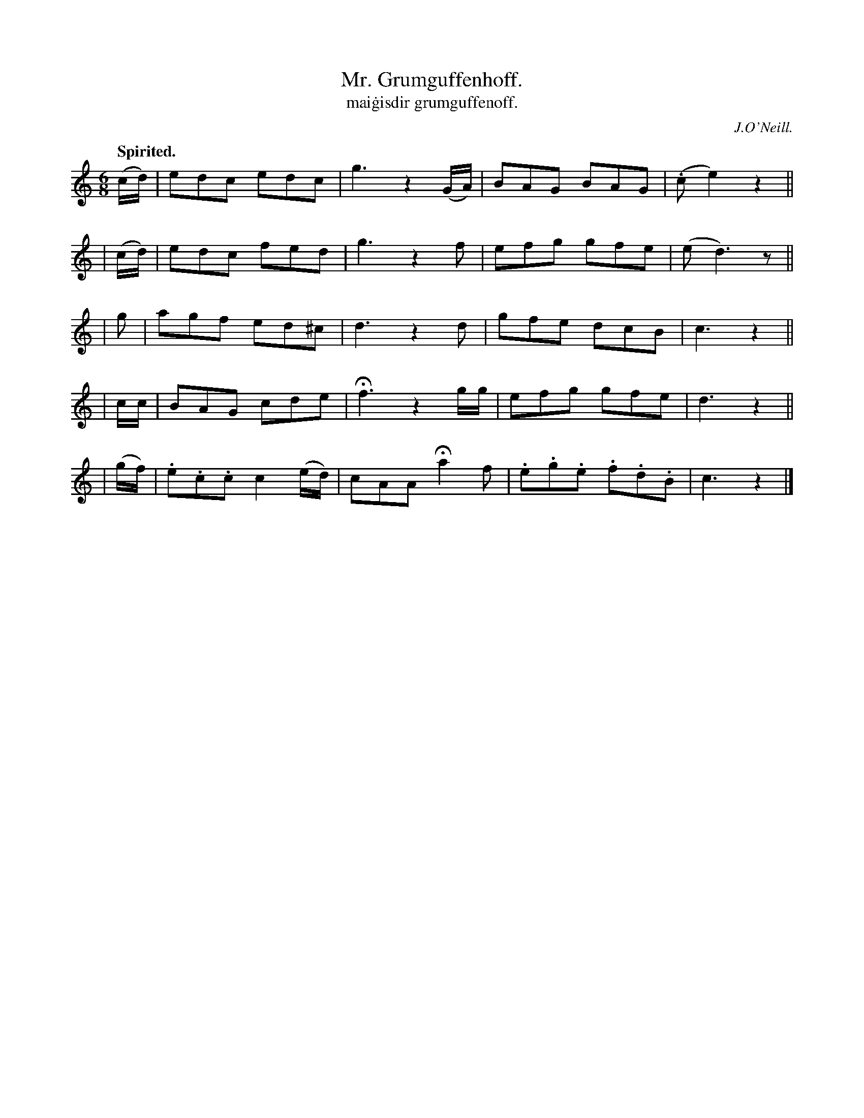 X: 553
T: Mr. Grumguffenhoff.
R: jig, air
%S: s:5 b:20(4+4+4+4)
T: mai\.gisdir grumguffenoff.
R: jig
Z: J.B. Walsh (walsh@math.ubc.ca)
Q: "Spirited."
B: O'Neill's 1850 #553
O: J.O'Neill.
M: 6/8
L: 1/8
K: C
  (c/d/) | edc edc | g3 z2(G/A/) | BAG BAG | (.ce2) z2 ||
| (c/d/) | edc fed | g3 z2 f | efg gfe | (ed3) z ||
| g | agf ed^c | d3 z2 d | gfe dcB | c3 z2 ||
| c/c/ | BAG cde | Hf3 z2 g/g/ | efg gfe | d3 z2 ||
| (g/f/) | .e.c.c c2 (e/d/) | cAA Ha2 f | .e.g.e .f.d.B | c3 z2 |]
